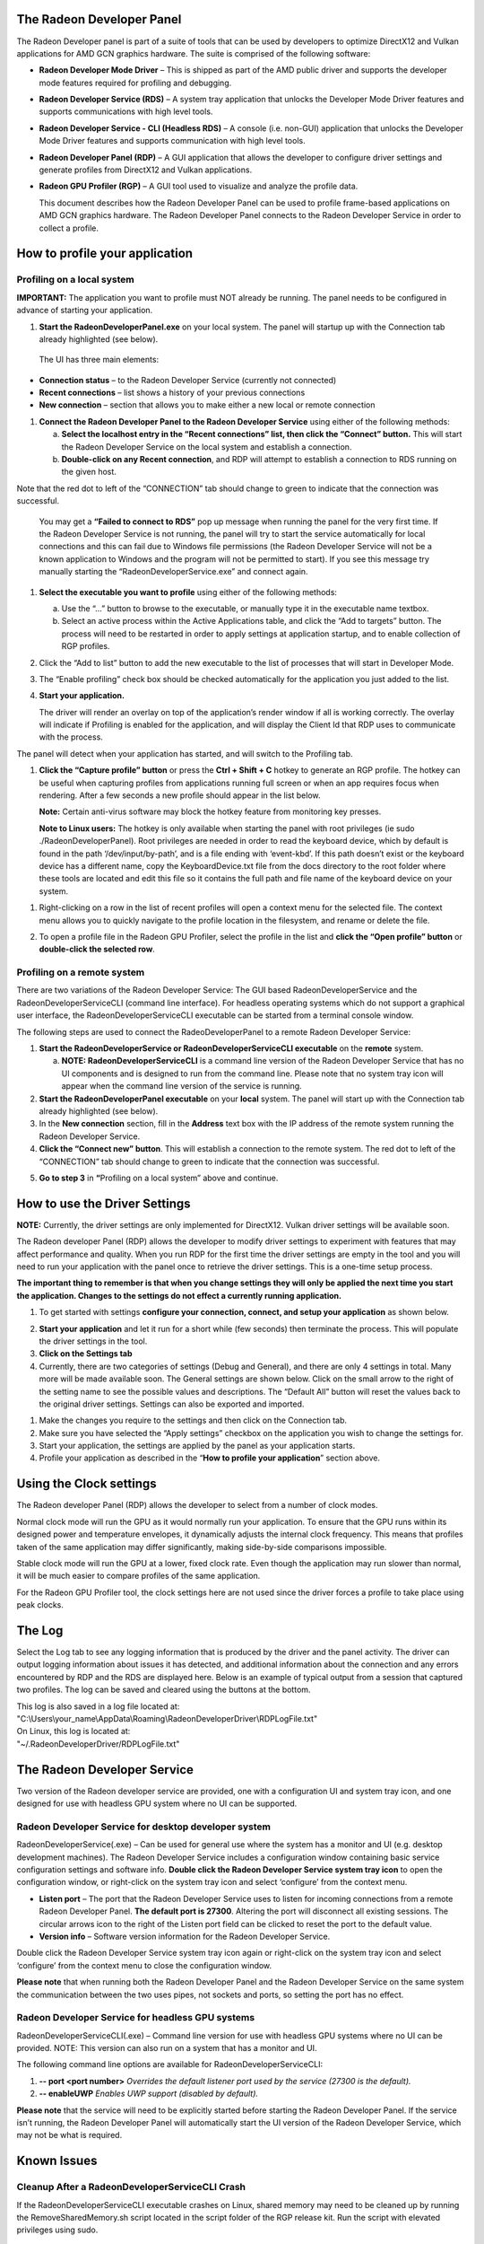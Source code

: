 ﻿The Radeon Developer Panel
==========================

The Radeon Developer panel is part of a suite of tools that can be used
by developers to optimize DirectX12 and Vulkan applications for AMD GCN
graphics hardware. The suite is comprised of the following software:

-  **Radeon Developer Mode Driver** – This is shipped as part of the AMD
   public driver and supports the developer mode features
   required for profiling and debugging.

-  **Radeon Developer Service (RDS)** – A system tray application that
   unlocks the Developer Mode Driver features and supports
   communications with high level tools.

-  **Radeon Developer Service - CLI (Headless RDS)** – A console (i.e.
   non-GUI) application that unlocks the Developer Mode Driver features
   and supports communication with high level tools.

-  **Radeon Developer Panel (RDP)** – A GUI application that allows the
   developer to configure driver settings and generate profiles from
   DirectX12 and Vulkan applications.

-  **Radeon GPU Profiler (RGP)** – A GUI tool used to visualize and
   analyze the profile data.

   This document describes how the Radeon Developer Panel can be used to
   profile frame-based applications on AMD GCN graphics hardware. The
   Radeon Developer Panel connects to the Radeon Developer Service in
   order to collect a profile.

How to profile your application
===============================

Profiling on a local system
---------------------------

**IMPORTANT:** The application you want to profile must NOT already be
running. The panel needs to be configured in advance of starting your
application.

1) **Start the RadeonDeveloperPanel.exe** on your local system. The
   panel will startup up with the Connection tab already highlighted
   (see below).

.. image:: media/Connection_1.png
  :width: 6.96793in
  :height: 5.98653in
..

   The UI has three main elements:

-  **Connection status** – to the Radeon Developer Service (currently
   not connected)

-  **Recent connections** – list shows a history of your previous
   connections

-  **New connection** – section that allows you to make either a new
   local or remote connection

1) **Connect the Radeon Developer Panel to the Radeon Developer
   Service** using either of the following methods:

   a. **Select the localhost entry in the “Recent connections” list,
      then click the “Connect” button.** This will start the Radeon
      Developer Service on the local system and establish a connection.

   b. **Double-click on any Recent connection**, and RDP will attempt to
      establish a connection to RDS running on the given host.

Note that the red dot to left of the “CONNECTION” tab should change to
green to indicate that the connection was successful.

    You may get a **“Failed to connect to RDS”** pop up message when
    running the panel for the very first time. If the Radeon Developer
    Service is not running, the panel will try to start the service
    automatically for local connections and this can fail due to Windows
    file permissions (the Radeon Developer Service will not be a known
    application to Windows and the program will not be permitted to
    start). If you see this message try manually starting the
    “RadeonDeveloperService.exe” and connect again.

.. image:: media/Connection_2.png
  :width: 6.56902in
  :height: 5.64381in

1) **Select the executable you want to profile** using either of the
   following methods:

   a. Use the “…” button to browse to the executable, or manually type
      it in the executable name textbox.

   b. Select an active process within the Active Applications table, and
      click the “Add to targets” button. The process will need to be
      restarted in order to apply settings at application startup, and
      to enable collection of RGP profiles.

2) Click the “Add to list” button to add the new executable to the list
   of processes that will start in Developer Mode.

3) The “Enable profiling” check box should be checked automatically for
   the application you just added to the list.

4) **Start your application.**

   The driver will render an overlay on top of the application’s render
   window if all is working correctly. The overlay will indicate if
   Profiling is enabled for the application, and will display the Client
   Id that RDP uses to communicate with the process.

.. image:: media/Application_1.png
  :width: 6.20000in
  :height: 1.61458in

The panel will detect when your application has started, and will switch
to the Profiling tab.

.. image:: media/Profiling_1.png
  :width: 6.80562in
  :height: 5.84708in

1) **Click the “Capture profile” button** or press the **Ctrl + Shift +
   C** hotkey to generate an RGP profile. The hotkey can be useful when
   capturing profiles from applications running full screen or when an
   app requires focus when rendering. After a few seconds a new profile
   should appear in the list below.

   **Note:** Certain anti-virus software may block the hotkey feature
   from monitoring key presses.

   **Note to Linux users:** The hotkey is only available when starting
   the panel with root privileges (ie sudo ./RadeonDeveloperPanel). Root
   privileges are needed in order to read the keyboard device, which by
   default is found in the path ‘/dev/input/by-path’, and is a file
   ending with ‘event-kbd’. If this path doesn’t exist or the keyboard
   device has a different name, copy the KeyboardDevice.txt file from
   the docs directory to the root folder where these tools are located
   and edit this file so it contains the full path and file name of the
   keyboard device on your system.

.. media/Profiling_2.png
  :width: 6.84228in
  :height: 5.87858in

1) Right-clicking on a row in the list of recent profiles will open a
   context menu for the selected file. The context menu allows you to
   quickly navigate to the profile location in the filesystem, and
   rename or delete the file.

.. image:: media/Profiling_3.png
  :width: 6.14488in
  :height: 1.92639in

2) To open a profile file in the Radeon GPU Profiler, select the profile
   in the list and **click the “Open profile” button** or **double-click
   the selected row**.

Profiling on a remote system
----------------------------

There are two variations of the Radeon Developer Service: The GUI based
RadeonDeveloperService and the RadeonDeveloperServiceCLI (command line
interface). For headless operating systems which do not support a
graphical user interface, the RadeonDeveloperServiceCLI executable can
be started from a terminal console window.

The following steps are used to connect the RadeoDeveloperPanel to a
remote Radeon Developer Service:

1) **Start the RadeonDeveloperService or RadeonDeveloperServiceCLI
   executable** on the **remote** system.

   a. **NOTE: RadeonDeveloperServiceCLI** is a command line version of
      the Radeon Developer Service that has no UI components and is
      designed to run from the command line. Please note that no system
      tray icon will appear when the command line version of the service
      is running.

2) **Start the RadeonDeveloperPanel executable** on your **local**
   system. The panel will start up with the Connection tab already
   highlighted (see below).

3) In the **New connection** section, fill in the **Address** text box
   with the IP address of the remote system running the Radeon Developer
   Service.

4) **Click the “Connect new” button**. This will establish a connection
   to the remote system. The red dot to left of the “CONNECTION” tab
   should change to green to indicate that the connection was
   successful.

.. image:: media/Connection_3.png
  :width: 8.19868in
  :height: 7.04393in

5) **Go to step 3** in **“**\ Profiling on a local system” above and
   continue.

How to use the Driver Settings
==============================

**NOTE:** Currently, the driver settings are only implemented for
DirectX12. Vulkan driver settings will be available soon.

The Radeon developer Panel (RDP) allows the developer to modify driver
settings to experiment with features that may affect performance and
quality. When you run RDP for the first time the driver settings are
empty in the tool and you will need to run your application with the
panel once to retrieve the driver settings. This is a one-time setup
process.

**The important thing to remember is that when you change settings they
will only be applied the next time you start the application. Changes to
the settings do not effect a currently running application.**

1) To get started with settings **configure your connection, connect,
   and setup your application** as shown below.

.. image:: media/Connection_2.png
  :width: 7.78403in
  :height: 6.68750in

2) **Start your application** and let it run for a short while (few
   seconds) then terminate the process. This will populate the driver
   settings in the tool.

3) **Click on the Settings tab**

4) Currently, there are two categories of settings (Debug and General),
   and there are only 4 settings in total. Many more will be made
   available soon. The General settings are shown below. Click on the
   small arrow to the right of the setting name to see the possible
   values and descriptions. The “Default All” button will reset the
   values back to the original driver settings. Settings can also be
   exported and imported.

.. image:: media/Settings_1.png
  :width: 7.51519in
  :height: 6.45671in

1) Make the changes you require to the settings and then click on the
   Connection tab.

2) Make sure you have selected the “Apply settings” checkbox on the
   application you wish to change the settings for.

3) Start your application, the settings are applied by the panel as your
   application starts.

4) Profile your application as described in the “\ **How to profile your
   application**\ ” section above.

Using the Clock settings
========================

The Radeon developer Panel (RDP) allows the developer to select from a
number of clock modes.

.. image:: media/Clocks_1.png
  :width: 7.51519in
  :height: 6.45671in

Normal clock mode will run the GPU as it would normally run your
application. To ensure that the GPU runs within its designed power and
temperature envelopes, it dynamically adjusts the internal clock frequency.
This means that profiles taken of the same application may differ
significantly, making side-by-side comparisons impossible.

Stable clock mode will run the GPU at a lower, fixed clock rate. Even though
the application may run slower than normal, it will be much easier to compare
profiles of the same application.

For the Radeon GPU Profiler tool, the clock settings here are not used since the
driver forces a profile to take place using peak clocks.

The Log
=======

Select the Log tab to see any logging information that is produced by
the driver and the panel activity. The driver can output logging
information about issues it has detected, and additional information
about the connection and any errors encountered by RDP and the RDS are
displayed here. Below is an example of typical output from a session
that captured two profiles. The log can be saved and cleared using the
buttons at the bottom.

| This log is also saved in a log file located at:
| "C:\\Users\\your\_name\\AppData\\Roaming\\RadeonDeveloperDriver\\RDPLogFile.txt"

| On Linux, this log is located at:
| "~/.RadeonDeveloperDriver/RDPLogFile.txt"

.. image:: media/Log_1.png
  :width: 7.83588in
  :height: 6.73223in

The Radeon Developer Service
============================

Two version of the Radeon developer service are provided, one with a
configuration UI and system tray icon, and one designed for use with
headless GPU system where no UI can be supported.

Radeon Developer Service for desktop developer system
-----------------------------------------------------

RadeonDeveloperService(.exe) – Can be used for general use where the
system has a monitor and UI (e.g. desktop development machines). The
Radeon Developer Service includes a configuration window containing
basic service configuration settings and software info. **Double click
the Radeon Developer Service system tray icon** to open the
configuration window, or right-click on the system tray icon and select
‘configure’ from the context menu.

.. image:: media/RDS_1.png
  :width: 3.55258in
  :height: 2.76080in

-  **Listen port** – The port that the Radeon Developer Service uses to
   listen for incoming connections from a remote Radeon Developer Panel.
   **The default port is 27300**. Altering the port will disconnect all
   existing sessions. The circular arrows icon to the right of the
   Listen port field can be clicked to reset the port to the default
   value.

-  **Version info** – Software version information for the Radeon
   Developer Service.

Double click the Radeon Developer Service system tray icon again or
right-click on the system tray icon and select ‘configure’ from the
context menu to close the configuration window.

**Please note** that when running both the Radeon Developer Panel and
the Radeon Developer Service on the same system the communication
between the two uses pipes, not sockets and ports, so setting the port
has no effect.

Radeon Developer Service for headless GPU systems
-------------------------------------------------

RadeonDeveloperServiceCLI(.exe) – Command line version for use with
headless GPU systems where no UI can be provided. NOTE: This version can
also run on a system that has a monitor and UI.

The following command line options are available for
RadeonDeveloperServiceCLI:

1) **-- port <port number>** *Overrides the default listener port used
   by the service (27300 is the default).*

2) **-- enableUWP** *Enables UWP support (disabled by default).*

**Please note** that the service will need to be explicitly started
before starting the Radeon Developer Panel. If the service isn’t
running, the Radeon Developer Panel will automatically start the UI
version of the Radeon Developer Service, which may not be what is
required.

Known Issues
============

Cleanup After a RadeonDeveloperServiceCLI Crash
-----------------------------------------------

If the RadeonDeveloperServiceCLI executable crashes on Linux, shared
memory may need to be cleaned up by running the RemoveSharedMemory.sh
script located in the script folder of the RGP release kit. Run the
script with elevated privileges using sudo.

Windows Firewall Blocking Incoming Connections
----------------------------------------------

1) **Deleting the settings file**. If problems arise with connection or
   application histories, these can be resolved by deleting the Radeon
   Developer Panel’s settings file at:
   "C:\\Users\\your\_name\\AppData\\Roaming\\RadeonDeveloperDriver\\RDPSettings.xml"

   on Windows. On Linux, the corresponding file is located at:

   "~/.RadeonDeveloperDriver/RDPSettings.xml"

2) **“Connection Failure”** error message. This issue is sometimes seen
   when running the panel for the very first time. The panel tries to
   start the service automatically for local connections and this can
   fail. If you see this message try manually starting the
   “RadeonDeveloperService.exe” and connect again.

3) **Remote connection attempts timing out.** When running the Radeon
   Developer Service on Windows, the Windows Firewall may attempt to
   block incoming connection attempts from other machines. The best
   methods of ensuring that remote connections are established correctly
   are:

   a. Allow the RDS firewall exception to be created within the Windows
      Firewall when RDS is first started. Within the Windows Security
      Alert popup, enable the checkboxes that apply for your network
      configuration, and click “Allow access”.

.. image:: media/Firewall_1.png
  :width: 5.48484in
  :height: 4.34000in

a. If “Cancel” was previously clicked in the above step during the first
   run, the exception for RDS can still be enabled by allowing it within
   the Windows Control Panel firewall settings. Navigate to the “Allow
   an app or feature” section, and ensure that the checkbox next to the
   RadeonDeveloperService.exe entry is checked:

.. image:: media/Firewall_2.png
  :width: 5.49000in
  :height: 3.72728in

.. image:: media/Firewall_3.png
  :width: 5.49000in
  :height: 3.72728in

a. Alternatively, disable the Windows Firewall entirely will also allow
   RDS to be connected to.

   **NOTE** The Windows firewall alert in no way indicates that the Radeon
   Developer tools are trying to communicate to an AMD server over the
   internet. The Radeon Developer tools do not attempt to connect to a remote
   AMD server of any description and do not send personal or system information
   over remote connections. The Radeon Developer Panel needs to communicate
   with the Radeon Developer Service, which may or may not be on the same
   machine, and a connection needs to be made between the two (normally via a
   socket).
 
Disabling Linux Firewall
------------------------

If the remote machine is running Linux and the **“Connection Failure”**
error message is displayed, the Linux firewall may need to be disabled.
This is done by typing “\ **sudo ufw disable**\ ” in a terminal. The
firewall can be re-enabled after capturing by typing “\ **sudo ufw
enable**\ ”.

Setting GPU clock modes on Linux
--------------------------------

Adjusting the GPU clock mode on Linux is accomplished by writing to
/sys/class/drm/card<n>/device/power\_dpm\_force\_performance\_level,
where <n> is the index of the card in question. By default this file is
only modifiable by root, so the application being profiled would have to
be run as root in order for it to modify the clock mode. It is possible
to modify the permissions for the file instead so that it can be written
by unprivileged users. The Radeon GPU Profiler package includes the
“\ **scripts/EnableSetClockMode.sh**\ ” script which will allow setting
GPU clock mode in cases where the target application is not, or cannot,
run as root. **Execute this script before running the Radeon Developer
Service and target application,** and the GPU clock mode can be updated
correctly at runtime.

Radeon Developer Panel connection issues on Linux
-------------------------------------------------

The Radeon Developer Panel may fail to start the Radeon Developer
Service when the Connect button is clicked. If this occurs, manually
start the Radeon Developer Service, select localhost from the the Recent
connections list and click the Connect button again.

Missing Timing Data for DirectX 12 Applications
-----------------------------------------------

To collect complete profile datasets for DirectX 12 applications, the
user account in Windows needs to be associated with the “Performance Log
Users” group. If these privileges aren't configured properly, profiles
collected under the user’s account may not include all timing data for
GPU Sync objects.

A batch file is provided to add the current user to the group
(scripts\\AddUserToGroup.bat). The batch file should be run as
administrator (Right click on file and select “Run as Administrator”).
The script’s output is shown below:

.. image:: media/Bat_1.png
  :width: 7.99000in
  :height: 2.66000in

Alternatively, to manually add the active user to the proper group,
follow these steps:

1) **Open the Run dialog** by using the Windows Start menu, or through
   the Windows + R shortcut.

   a. **Type** "**lusrmgr.msc**" into the Run window, and **click OK**.

.. image:: media/Run_1.png
  :width: 4.15000in
  :height: 2.14000in

2) Within the "Local Users and Groups" configuration window that opens,
   **select the Groups node**.

   a. **Select the Performance Log Users entry. Right-click and select
      Properties**.

.. image:: media/Users_1.png
  :width: 9.81000in
  :height: 5.55000in

1) To add the active user to the group, **click the Add... button**. (If
   the active user appears within this list, the account is already
   configured properly.)

.. image:: media/Add_User_1.png
  :width: 4.87912in
  :height: 5.55000in

2) **Type the active user's account name** into the Select Users,
   Computers, Service Accounts, or Groups dialog, and **click OK**.

.. image:: media/Select_User_1.png
  :width: 4.87912in
  :height: 2.68458in

3) When the user has been added to the group, **restart the machine**
   and log back in. RDS should now be configured to collect full timing
   information for DirectX 12 applications.

Radeon Developer Service Port numbers
-------------------------------------

Please note that when running both the Radeon Developer Panel and the
Radeon Developer Service on the same system the communication between
the two uses pipes, not sockets and ports, so setting the port has no
effect. In this scenario, it is possible to set the service to listen on
a no-default port, leave the panel on the default port, and connection
will work fine. This is a UI bug.


Problems caused by the presence of non-AMD GPUs and non-AMD CPUs with integrated graphics
-----------------------------------------------------------------------------------------

The presence of non-AMD GPU's and CPU's on your system can cause the failure to generate a profile
or apps to not run at all.

These problems typically occur with Vulkan apps in systems that have:

1) A non-AMD CPU with in integrated non-AMD GPU

2) A non-AMD discrete GPU

Vulkan applications, by default, use GPU 0 which usually maps to the integrated GPU, or in some cases,
the non-AMD discreete GPU. In both cases Vulkan apps will either fail to run, or RGP profiling will not work
(no RGP overlay will be present in these cases).

To avoid these issues:

1) Disable any non-AMD integrated GPU's in the device manager
2) Disable any non-AMD discrete GPU's in the device manager, and/or physically remove from the system.



